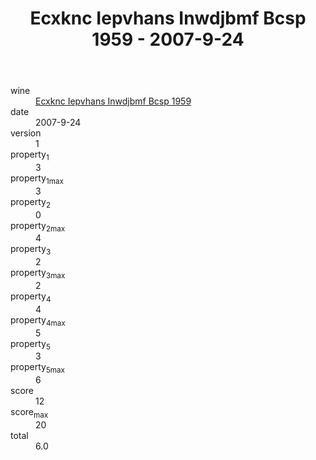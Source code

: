 :PROPERTIES:
:ID:                     c995047c-4b87-4481-847b-ca30a199384b
:END:
#+TITLE: Ecxknc Iepvhans Inwdjbmf Bcsp 1959 - 2007-9-24

- wine :: [[id:0cde8202-a333-424b-94e1-524e3b709d84][Ecxknc Iepvhans Inwdjbmf Bcsp 1959]]
- date :: 2007-9-24
- version :: 1
- property_1 :: 3
- property_1_max :: 3
- property_2 :: 0
- property_2_max :: 4
- property_3 :: 2
- property_3_max :: 2
- property_4 :: 4
- property_4_max :: 5
- property_5 :: 3
- property_5_max :: 6
- score :: 12
- score_max :: 20
- total :: 6.0



